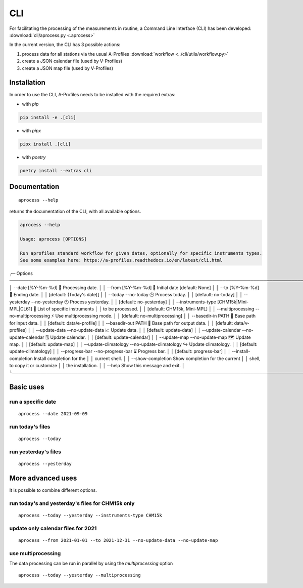 CLI
============

.. image:: _static/images/keyboard-solid.svg
   :class: awesome-svg

For facilitating the processing of the measurements in routine, a Command Line Interface (CLI) has been developed: 
:download:`cli/aprocess.py <.aprocess>`

In the current version, the CLI has 3 possible actions:

1. process data for all stations via the usual A-Profiles :download:`workflow <../cli/utils/workflow.py>`
2. create a JSON calendar file (used by V-Profiles)
3. create a JSON map file (used by V-Profiles)

Installation
############

In order to use the CLI, A-Profiles needs to be installed with the required extras:

- with *pip*

.. code-block::

    pip install -e .[cli]

- with *pipx*

.. code-block::

    pipx install .[cli]


- with *poetry*

.. code-block::

    poetry install --extras cli

Documentation
#############

::

    aprocess --help

returns the documentation of the CLI, with all available options.

.. code-block:: console

    aprocess --help
                                                                                                                                                              
    Usage: aprocess [OPTIONS]                                                                                                                                    
                                                                                                                                                                
    Run aprofiles standard workflow for given dates, optionally for specific instruments types.                                                                  
    See some examples here: https://a-profiles.readthedocs.io/en/latest/cli.html                                                                                 
                                                                                                                                                                
╭─ Options ────────────────────────────────────────────────────────────────────────────────────────────────────╮
│ --date                                             [%Y-%m-%d]              📅 Processing date.               │
│ --from                                             [%Y-%m-%d]              📅 Initial date [default: None]   │
│ --to                                               [%Y-%m-%d]              📅 Ending date.                   │
│                                                                            [default: (Today's date)]         │
│ --today                 --no-today                                         🕑 Process today.                 │
│                                                                            [default: no-today]               │
│ --yesterday             --no-yesterday                                     🕙 Process yesterday.             │
│                                                                            [default: no-yesterday]           │
│ --instruments-type                                 [CHM15k|Mini-MPL|CL61]  📗 List of specific instruments   │
│                                                                            to be processed.                  │
│                                                                            [default: CHM15k, Mini-MPL]       │
│ --multiprocessing       --no-multiprocessing                               ⚡ Use multiprocessing mode.      │
│                                                                            [default: no-multiprocessing]     │
│ --basedir-in                                       PATH                    📂 Base path for input data.      │
│                                                                            [default: data/e-profile]         │
│ --basedir-out                                      PATH                    📂 Base path for output data.     │
│                                                                            [default: data/v-profiles]        │
│ --update-data           --no-update-data                                   📈 Update data.                   │
│                                                                            [default: update-data]            │
│ --update-calendar       --no-update-calendar                               🗓️ Update calendar.                │
│                                                                            [default: update-calendar]        │
│ --update-map            --no-update-map                                    🗺️ Update map.                     │
│                                                                            [default: update-map]             │
│ --update-climatology    --no-update-climatology                            ↪️ Update climatology.             │
│                                                                            [default: update-climatology]     │
│ --progress-bar          --no-progress-bar                                  ⌛ Progress bar.                  │
│                                                                            [default: progress-bar]           │
│ --install-completion                                                       Install completion for the        │
│                                                                            current shell.                    │
│ --show-completion                                                          Show completion for the current   │
│                                                                            shell, to copy it or customize    │
│                                                                            the installation.                 │
│ --help                                                                     Show this message and exit.       │
╰──────────────────────────────────────────────────────────────────────────────────────────────────────────────╯

Basic uses
#############

run a specific date
-------------------
::

    aprocess --date 2021-09-09

run today's files
-----------------
::

    aprocess --today

run yesterday's files
---------------------
::

    aprocess --yesterday


More advanced uses
####################

It is possible to combine different options.

run today's and yesterday's files for CHM15k only
-------------------------------------------------
::

    aprocess --today --yesterday --instruments-type CHM15k

update only calendar files for 2021
-----------------------------------
::

    aprocess --from 2021-01-01 --to 2021-12-31 --no-update-data --no-update-map



use multiprocessing 
-------------------

The data processing can be run in parallel by using the `multiprocessing` option
::

    aprocess --today --yesterday --multiprocessing
